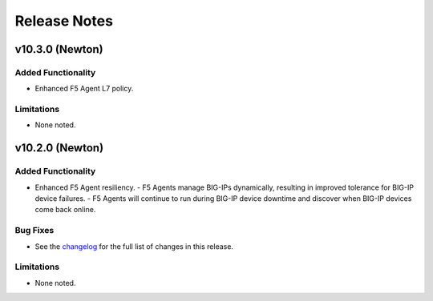 .. index:: Release Notes

.. _Release Notes:

Release Notes
=============

v10.3.0 (Newton)
----------------

Added Functionality
```````````````````
* Enhanced F5 Agent L7 policy.

Limitations
```````````
* None noted.

v10.2.0 (Newton)
----------------

Added Functionality
```````````````````
* Enhanced F5 Agent resiliency.
  - F5 Agents manage BIG-IPs dynamically, resulting in improved tolerance for BIG-IP device failures.
  - F5 Agents will continue to run during BIG-IP device downtime and discover when BIG-IP devices come back online.

Bug Fixes
`````````
* See the `changelog <https://github.com/F5Networks/f5-openstack-lbaasv2-driver/compare/v10.1.0...v10.2.0>`_ for the full list of changes in this release.

Limitations
```````````
* None noted.
